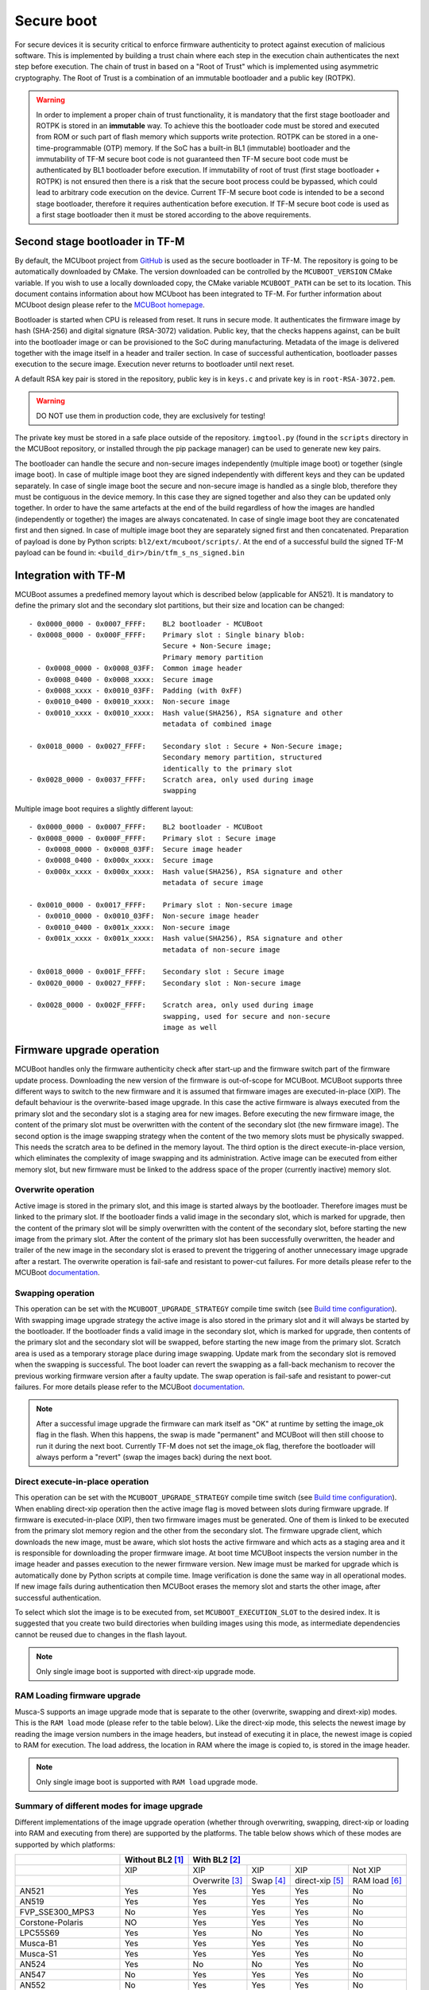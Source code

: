 ###########
Secure boot
###########
For secure devices it is security critical to enforce firmware authenticity to
protect against execution of malicious software. This is implemented by building
a trust chain where each step in the execution chain authenticates the next
step before execution. The chain of trust in based on a "Root of Trust" which
is implemented using asymmetric cryptography. The Root of Trust is a combination
of an immutable bootloader and a public key (ROTPK).

.. Warning::
    In order to implement a proper chain of trust functionality, it is
    mandatory that the first stage bootloader and ROTPK is stored in an
    **immutable** way. To achieve this the bootloader code must be stored and
    executed from ROM or such part of flash memory which supports write
    protection. ROTPK can be stored in a one-time-programmable (OTP) memory. If
    the SoC has a built-in BL1 (immutable) bootloader and the immutability of
    TF-M secure boot code is not guaranteed then TF-M secure boot code must be
    authenticated by BL1 bootloader before execution. If immutability of root
    of trust (first stage bootloader + ROTPK) is not ensured then there is a
    risk that the secure boot process could be bypassed, which could lead to
    arbitrary code execution on the device. Current TF-M secure boot code is
    intended to be a second stage bootloader, therefore it requires
    authentication before execution. If TF-M secure boot code is used as a first
    stage bootloader then it must be stored according to the above requirements.

*******************************
Second stage bootloader in TF-M
*******************************
By default, the MCUboot project from
`GitHub <https://github.com/mcu-tools/mcuboot>`__ is used as the secure
bootloader in TF-M. The repository is going to be automatically downloaded by
CMake. The version downloaded can be controlled by the ``MCUBOOT_VERSION``
CMake variable. If you wish to use a locally downloaded copy, the CMake variable
``MCUBOOT_PATH`` can be set to its location. This document contains information
about how MCUboot has been integrated to TF-M. For further information about
MCUboot design please refer to the `MCUBoot homepage <https://www.mcuboot.com/>`__.

Bootloader is started when CPU is released from reset. It runs in secure mode.
It authenticates the firmware image by hash (SHA-256) and digital signature
(RSA-3072) validation. Public key, that the checks happens against, can be built
into the bootloader image or can be provisioned to the SoC during manufacturing.
Metadata of the image is delivered together with the image itself in a header
and trailer section. In case of successful authentication, bootloader passes
execution to the secure image. Execution never returns to bootloader until
next reset.

A default RSA key pair is stored in the repository, public key is in ``keys.c``
and private key is in ``root-RSA-3072.pem``.

.. Warning::
    DO NOT use them in production code, they are exclusively for testing!

The private key must be stored in a safe place outside of the repository.
``imgtool.py`` (found in the ``scripts`` directory in the MCUBoot repository,
or installed through the pip package manager) can be used to generate new key
pairs.

The bootloader can handle the secure and non-secure images independently
(multiple image boot) or together (single image boot). In case of multiple image
boot they are signed independently with different keys and they can be updated
separately. In case of single image boot the secure and non-secure image is
handled as a single blob, therefore they must be contiguous in the device
memory. In this case they are signed together and also they can be updated only
together. In order to have the same artefacts at the end of the build regardless
of how the images are handled (independently or together) the images are always
concatenated. In case of single image boot they are concatenated first and then
signed. In case of multiple image boot they are separately signed first and then
concatenated. Preparation of payload is done by Python scripts:
``bl2/ext/mcuboot/scripts/``. At the end of a successful build the signed TF-M
payload can be found in: ``<build_dir>/bin/tfm_s_ns_signed.bin``

*********************
Integration with TF-M
*********************
MCUBoot assumes a predefined memory layout which is described below (applicable
for AN521). It is mandatory to define the primary slot and the secondary slot
partitions, but their size and location can be changed::

    - 0x0000_0000 - 0x0007_FFFF:    BL2 bootloader - MCUBoot
    - 0x0008_0000 - 0x000F_FFFF:    Primary slot : Single binary blob:
                                    Secure + Non-Secure image;
                                    Primary memory partition
      - 0x0008_0000 - 0x0008_03FF:  Common image header
      - 0x0008_0400 - 0x0008_xxxx:  Secure image
      - 0x0008_xxxx - 0x0010_03FF:  Padding (with 0xFF)
      - 0x0010_0400 - 0x0010_xxxx:  Non-secure image
      - 0x0010_xxxx - 0x0010_xxxx:  Hash value(SHA256), RSA signature and other
                                    metadata of combined image

    - 0x0018_0000 - 0x0027_FFFF:    Secondary slot : Secure + Non-Secure image;
                                    Secondary memory partition, structured
                                    identically to the primary slot
    - 0x0028_0000 - 0x0037_FFFF:    Scratch area, only used during image
                                    swapping

Multiple image boot requires a slightly different layout::

    - 0x0000_0000 - 0x0007_FFFF:    BL2 bootloader - MCUBoot
    - 0x0008_0000 - 0x000F_FFFF:    Primary slot : Secure image
      - 0x0008_0000 - 0x0008_03FF:  Secure image header
      - 0x0008_0400 - 0x000x_xxxx:  Secure image
      - 0x000x_xxxx - 0x000x_xxxx:  Hash value(SHA256), RSA signature and other
                                    metadata of secure image

    - 0x0010_0000 - 0x0017_FFFF:    Primary slot : Non-secure image
      - 0x0010_0000 - 0x0010_03FF:  Non-secure image header
      - 0x0010_0400 - 0x001x_xxxx:  Non-secure image
      - 0x001x_xxxx - 0x001x_xxxx:  Hash value(SHA256), RSA signature and other
                                    metadata of non-secure image

    - 0x0018_0000 - 0x001F_FFFF:    Secondary slot : Secure image
    - 0x0020_0000 - 0x0027_FFFF:    Secondary slot : Non-secure image

    - 0x0028_0000 - 0x002F_FFFF:    Scratch area, only used during image
                                    swapping, used for secure and non-secure
                                    image as well

**************************
Firmware upgrade operation
**************************
MCUBoot handles only the firmware authenticity check after start-up and the
firmware switch part of the firmware update process. Downloading the new version
of the firmware is out-of-scope for MCUBoot. MCUBoot supports three different
ways to switch to the new firmware and it is assumed that firmware images are
executed-in-place (XIP). The default behaviour is the overwrite-based image
upgrade. In this case the active firmware is always executed from the primary
slot and the secondary slot is a staging area for new images. Before executing
the new firmware image, the content of the primary slot must be overwritten with
the content of the secondary slot (the new firmware image). The second option is
the image swapping strategy when the content of the two memory slots must be
physically swapped. This needs the scratch area to be defined in the memory
layout. The third option is the direct execute-in-place version, which
eliminates the complexity of image swapping and its administration. Active image
can be executed from either memory slot, but new firmware must be linked to the
address space of the proper (currently inactive) memory slot.

Overwrite operation
===================
Active image is stored in the primary slot, and this image is started always by
the bootloader. Therefore images must be linked to the primary slot. If the
bootloader finds a valid image in the secondary slot, which is marked for
upgrade, then the content of the primary slot will be simply overwritten with
the content of the secondary slot, before starting the new image from the
primary slot. After the content of the primary slot has been successfully
overwritten, the header and trailer of the new image in the secondary slot is
erased to prevent the triggering of another unnecessary image upgrade after a
restart. The overwrite operation is fail-safe and resistant to power-cut
failures. For more details please refer to the MCUBoot
`documentation <https://www.mcuboot.com/mcuboot/design.html>`__.

Swapping operation
==================
This operation can be set with the ``MCUBOOT_UPGRADE_STRATEGY`` compile time
switch (see `Build time configuration`_). With swapping image upgrade strategy
the active image is also stored in the primary slot and it will always be
started by the bootloader. If the bootloader finds a valid image in the
secondary slot, which is marked for upgrade, then contents of the primary slot
and the secondary slot will be swapped, before starting the new image from the
primary slot. Scratch area is used as a temporary storage place during image
swapping. Update mark from the secondary slot is removed when the swapping is
successful. The boot loader can revert the swapping as a fall-back mechanism to
recover the previous working firmware version after a faulty update. The swap
operation is fail-safe and resistant to power-cut failures. For more details
please refer to the MCUBoot
`documentation <https://www.mcuboot.com/mcuboot/design.html>`__.

.. Note::

    After a successful image upgrade the firmware can mark itself as "OK" at
    runtime by setting the image_ok flag in the flash. When this happens, the
    swap is made "permanent" and MCUBoot will then still choose to run it
    during the next boot. Currently TF-M does not set the image_ok flag,
    therefore the bootloader will always perform a "revert" (swap the images
    back) during the next boot.

Direct execute-in-place operation
=================================
This operation can be set with the ``MCUBOOT_UPGRADE_STRATEGY`` compile time
switch (see `Build time configuration`_). When enabling direct-xip operation
then the active image flag is moved between slots during firmware upgrade. If
firmware is executed-in-place (XIP), then two firmware images must be generated.
One of them is linked to be executed from the primary slot memory region and the
other from the secondary slot. The firmware upgrade client, which downloads the
new image, must be aware, which slot hosts the active firmware and which acts as
a staging area and it is responsible for downloading the proper firmware image.
At boot time MCUBoot inspects the version number in the image header and passes
execution to the newer firmware version. New image must be marked for upgrade
which is automatically done by Python scripts at compile time. Image
verification is done the same way in all operational modes. If new image fails
during authentication then MCUBoot erases the memory slot and starts the other
image, after successful authentication.

To select which slot the image is to be executed from, set
``MCUBOOT_EXECUTION_SLOT`` to the desired index. It is suggested that you create
two build directories when building images using this mode, as intermediate
dependencies cannot be reused due to changes in the flash layout.

.. Note::

    Only single image boot is supported with direct-xip upgrade mode.

RAM Loading firmware upgrade
============================
Musca-S supports an image upgrade mode that is separate to the other (overwrite,
swapping and dirext-xip) modes. This is the ``RAM load`` mode (please refer
to the table below). Like the direct-xip mode, this selects the newest image
by reading the image version numbers in the image headers, but instead of
executing it in place, the newest image is copied to RAM for execution. The load
address, the location in RAM where the image is copied to, is stored in the
image header.

.. Note::

    Only single image boot is supported with ``RAM load`` upgrade mode.

Summary of different modes for image upgrade
============================================
Different implementations of the image upgrade operation (whether through
overwriting, swapping, direct-xip or loading into RAM and executing from
there) are supported by the platforms. The table below shows which of these
modes are supported by which platforms:

+---------------------+-----------------+----------------------------------------------------------+
|                     | Without BL2 [1]_| With BL2 [2]_                                            |
+=====================+=================+===============+==========+================+==============+
|                     | XIP             | XIP           | XIP      | XIP            | Not XIP      |
+---------------------+-----------------+---------------+----------+----------------+--------------+
|                     |                 | Overwrite [3]_| Swap [4]_| direct-xip [5]_| RAM load [6]_|
+---------------------+-----------------+---------------+----------+----------------+--------------+
| AN521               | Yes             | Yes           | Yes      | Yes            | No           |
+---------------------+-----------------+---------------+----------+----------------+--------------+
| AN519               | Yes             | Yes           | Yes      | Yes            | No           |
+---------------------+-----------------+---------------+----------+----------------+--------------+
| FVP_SSE300_MPS3     | No              | Yes           | Yes      | Yes            | No           |
+---------------------+-----------------+---------------+----------+----------------+--------------+
| Corstone-Polaris    | NO              | Yes           | Yes      | Yes            | No           |
+---------------------+-----------------+---------------+----------+----------------+--------------+
| LPC55S69            | Yes             | Yes           | No       | Yes            | No           |
+---------------------+-----------------+---------------+----------+----------------+--------------+
| Musca-B1            | Yes             | Yes           | Yes      | Yes            | No           |
+---------------------+-----------------+---------------+----------+----------------+--------------+
| Musca-S1            | Yes             | Yes           | Yes      | Yes            | No           |
+---------------------+-----------------+---------------+----------+----------------+--------------+
| AN524               | Yes             | No            | No       | Yes            | No           |
+---------------------+-----------------+---------------+----------+----------------+--------------+
| AN547               | No              | Yes           | Yes      | Yes            | No           |
+---------------------+-----------------+---------------+----------+----------------+--------------+
| AN552               | No              | Yes           | Yes      | Yes            | No           |
+---------------------+-----------------+---------------+----------+----------------+--------------+
| PSoC64              | Yes             | No            | No       | No             | No           |
+---------------------+-----------------+---------------+----------+----------------+--------------+
| STM_DISCO_L562QE    | No              | Yes           | No       | No             | No           |
+---------------------+-----------------+---------------+----------+----------------+--------------+
| STM_NUCLEO_L552ZE_Q | No              | Yes           | No       | No             | No           |
+---------------------+-----------------+---------------+----------+----------------+--------------+
| nRF9160 DK          | Yes             | Yes           | No       | No             | No           |
+---------------------+-----------------+---------------+----------+----------------+--------------+
| nRF5340 DK          | Yes             | Yes           | No       | No             | No           |
+---------------------+-----------------+---------------+----------+----------------+--------------+
| BL5340 DVK          | Yes             | Yes           | Yes      | No             | No           |
+---------------------+-----------------+---------------+----------+----------------+--------------+

.. [1] To disable BL2, please set the ``BL2`` cmake option to ``OFF``

.. [2] BL2 is enabled by default

.. [3] The image executes in-place (XIP) and is in Overwrite mode for image
    update by default

.. [4] To enable XIP Swap mode, assign the "SWAP_USING_SCRATCH" or
    "SWAP_USING_MOVE" string to the ``MCUBOOT_UPGRADE_STRATEGY``
    configuration variable in the build configuration file, or include this
    macro definition in the command line

.. [5] To enable direct-xip, assign the "DIRECT_XIP" string to the
    ``MCUBOOT_UPGRADE_STRATEGY`` configuration variable in the build
    configuration file, or include this macro definition in the command line

.. [6] To enable RAM load, assign the "RAM_LOAD" string to the
    ``MCUBOOT_UPGRADE_STRATEGY`` configuration variable in the build
    configuration file, or include this macro definition in the command line

*******************
Multiple image boot
*******************
It is possible to update the firmware images independently to support the
scenario when secure and non-secure images are provided by different vendors.
Multiple image boot is supported only together with the overwrite and swap
firmware upgrade modes.

It is possible to describe the dependencies of the images on each other in
order to avoid a faulty upgrade when incompatible versions would be installed.
These dependencies are part of the image manifest area.
The dependencies are composed from two parts:

 - **Image identifier:** The number of the image which the current image (whose
   manifest area contains the dependency entry) depends on. The image identifier
   starts from 0.

 - **Minimum version:** The minimum version of other image must be present on
   the device by the end of the upgrade (both images might be updated at the
   same time).

Dependencies can be added to the images at compile time with the following
compile time switches:

 - ``MCUBOOT_S_IMAGE_MIN_VER`` It is added to the non-secure image and specifies the
   minimum required version of the secure image.
 - ``MCUBOOT_NS_IMAGE_MIN_VER`` It is added to the secure image and specifies the
   minimum required version of the non-secure image.

Example of how to provide the secure image minimum version::

    cmake -DTFM_PLATFORM=arm/musca_b1/sse_200 -DMCUBOOT_S_IMAGE_MIN_VER=1.2.3+4 ..

********************
Signature algorithms
********************
MbedTLS library is used to sign the images. The list of supported signing
algorithms:

  - `RSA-2048`
  - `RSA-3072`: default

Example keys stored in:

 - ``root-RSA-2048.pem``   : Used to sign single image (S+NS) or secure image
   in case of multiple image boot
 - ``root-RSA-2048_1.pem`` : Used to sign non-secure image in case of multiple
   image boot
 - ``root-RSA-3072.pem``   : Used to sign single image (S+NS) or secure image
   in case of multiple image boot
 - ``root-RSA-3072_1.pem`` : Used to sign non-secure image in case of multiple
   image boot

************************
Build time configuration
************************
MCUBoot related compile time switches can be set by cmake variables.

- BL2 (default: True):
    - **True:** TF-M built together with bootloader. MCUBoot is executed after
      reset and it authenticates TF-M and starts secure code.
    - **False:** TF-M built without bootloader. Secure image linked to the
      beginning of the device memory and executed after reset. If it is false
      then using any of the further compile time switches is invalid.
- MCUBOOT_UPGRADE_STRATEGY (default: "OVERWRITE_ONLY"):
    - **"OVERWRITE_ONLY":** Default firmware upgrade operation with overwrite.
    - **"SWAP_USING_SCRATCH":** Activate swapping firmware upgrade operation
      with a scratch area in flash
    - **"SWAP_USING_MOVE":** Activate swapping firmware upgrade operation
      without a scratch area in flash
    - **"DIRECT_XIP":** Activate direct execute-in-place firmware upgrade
      operation.
    - **"RAM_LOAD":** Activate RAM loading firmware upgrade operation, where
      the latest image is copied to RAM and runs from there instead of being
      executed in-place.
- MCUBOOT_SIGNATURE_TYPE (default: RSA):
    - **RSA:** Image is signed with RSA algorithm
- MCUBOOT_SIGNATURE_KEY_LEN (default: 3072):
    - **2048:** Image is signed with 2048 bit key.
    - **3072:** Image is signed with 3072 bit key.
- MCUBOOT_IMAGE_NUMBER (default: 2):
    - **1:** Single image boot, secure and non-secure images are signed and
      updated together.
    - **2:** Multiple image boot, secure and non-secure images are signed and
      updatable independently.
- MCUBOOT_HW_KEY (default: True):
    - **True:** The hash of public key is provisioned to the SoC and the image
      manifest contains the whole public key (imgtool uses
      ``--public_key_format=full``). MCUBoot validates the key before using it
      for firmware authentication, it calculates the hash of public key from the
      manifest and compare against the retrieved key-hash from the hardware.
      This way MCUBoot is independent from the public key(s).  Key(s) can be
      provisioned any time and by different parties.
    - **False:** The whole public key is embedded to the bootloader code and the
      image manifest contains only the hash of the public key (imgtool uses
      ``--public_key_format=hash``). MCUBoot validates the key before using it
      for firmware authentication, it calculates the hash of built-in public key
      and compare against the retrieved key-hash from the image manifest. After
      this the bootloader can verify that the image was signed with a private
      key that corresponds to the retrieved key-hash (it can have more public
      keys embedded in and it may have to look for the matching one). All the
      public key(s) must be known at MCUBoot build time.
- MCUBOOT_LOG_LEVEL:
    Can be used to configure the level of logging in MCUBoot. The possible
    values are the following:

    - **OFF**
    - **ERROR**
    - **WARNING**
    - **INFO**
    - **DEBUG**

    The logging in MCUBoot can be disabled and thus the code size can be reduced
    by setting it to ``OFF``. Its value depends on the build type. If the build
    type is ``Debug`` then default value is ``INFO``. In case of different kinds
    of ``Release`` builds the default value is ``OFF``. The default value can
    be overridden through the command line or in the CMake GUI regardless of the
    build type.
- MCUBOOT_ENC_IMAGES (default: False):
    - **True:** Adds encrypted image support in the source and encrypts the
      resulting image using the ``enc-rsa2048-pub.pem`` key found in the MCUBoot
      repository.
    - **False:** Doesn't add encrypted image support and doesn't encrypt the
      image.

    .. Note::
        The decryption takes place during the upgrade process, when the images
        are being moved between the slots. This means that boards that don't
        already have an image on them with MCUBoot that has been compiled with
        ``MCUBOOT_ENCRYPT_RSA`` enabled need special treatment. In order to load
        an encrypted image to such boards, an upgrade needs to be executed. This
        can be done by using MCUBoot, putting an image in the secondary image
        area, and setting ``MCUBOOT_ENCRYPT_RSA`` to ``ON``. When using the
        ``OVERWRITE_ONLY`` upgrade strategy, this is enough. When using
        ``SWAP_USING_SCRATCH`` or ``SWAP_USING_MOVE``, an image is needed in
        the primary image area as well, to trigger the update.

    .. Warning::
        DO NOT use the ``enc-rsa2048-pub.pem`` key in production code, it is
        exclusively for testing!

Image versioning
================
An image version number is written to its header by one of the Python scripts,
and this number is used by the bootloader when the direct execute-in-place or
the RAM loading mode is enabled. It is also used in case of multiple image boot
when the bootloader checks the image dependencies if any have been added to the
images.

The version number of the image (single image boot) can manually be passed in
through the command line in the cmake configuration step::

    cmake -DTFM_PLATFORM=arm/musca_b1/sse_200 -DIMAGE_VERSION_S=1.2.3+4 ..

Alternatively, the version number can be less specific (e.g 1, 1.2, or 1.2.3),
where the missing numbers are automatically set to zero. The image version
number argument is optional, and if it is left out, then the version numbers of
the image(s) being built in the same directory will automatically change. In
this case, the last component (the build number) automatically increments from
the previous one: 0.0.0+1 -> 0.0.0+2, for as many times as the build is re-ran,
**until a number is explicitly provided**. If automatic versioning is in place
and then an image version number is provided for the first time, the new number
will take precedence and be used instead. All subsequent image versions are
then set to the last number that has been specified, and the build number would
stop incrementing. Any new version numbers that are provided will overwrite
the previous one: 0.0.0+1 -> 0.0.0+2. Note: To re-apply automatic image
versioning, please start a clean build without specifying the image version
number at all. In case of multiple image boot there are separate compile time
switches for both images to provide their version: ``IMAGE_VERSION_S`` and
``IMAGE_VERSION_NS``. These must be used instead of ``IMAGE_VERSION_S``.

Security counter
================
Each signed image contains a security counter in its manifest. It is used by the
bootloader and its aim is to have an independent (from the image version)
counter to ensure rollback protection by comparing the new image's security
counter against the original (currently active) image's security counter during
the image upgrade process. It is added to the manifest (to the TLV area that is
appended to the end of the image) by one of the Python scripts when signing the
image. The value of the security counter is security critical data and it is in
the integrity protected part of the image. The last valid security counter
should always be stored in a non-volatile and trusted component of the device
and its value should always be increased if a security flaw was fixed in the
current image version. The value of the security counter (single image boot) can
be specified at build time in the cmake configuration step::

    cmake -DTFM_PLATFORM=arm/musca_b1/sse_200 -DSECURITY_COUNTER_S=42 ../

The security counter can be independent from the image version, but not
necessarily. Alternatively, if it is not specified at build time with the
``SECURITY_COUNTER`` option the Python script will automatically generate it
from the image version number (not including the build number) and this value
will be added to the signed image. In case of multiple image boot there are
separate compile time switches for both images to provide their security counter
value: ``SECURITY_COUNTER_S`` and ``SECURITY_COUNTER_NS``. These must be used
instead of ``SECURITY_COUNTER_S``. If these are not defined then the security
counter values will be derived from the corresponding image version similar to
the single image boot.

***************************
Signing the images manually
***************************
Normally the build system handles the signing (computing hash over the image
and security critical manifest data and then signing the hash) of the firmware
images. However, the images also can be signed manually by using the ``imgtool``
Python program which is located in the MCUboot repository  in the ``scripts``
folder or can be installed with the pip package manager.
Issue the ``python3 imgtool.py sign --help`` command in the directory for more
information about the mandatory and optional arguments. The tool takes an image
in binary or Intel Hex format and adds a header and trailer that MCUBoot is
expecting. In case of single image boot after a successful build the
``tfm_s_ns.bin`` build artifact (contains the concatenated secure and non-secure
images) must be passed to the script and in case of multiple image boot the
``tfm_s.bin`` and ``tfm_ns.bin`` binaries can be passed to prepare the signed
images.

Signing the secure image manually in case of multiple image boot
================================================================

::

    python3 bl2/ext/mcuboot/scripts/imgtool.py sign \
        --layout <build_dir>/bl2/ext/mcuboot/CMakeFiles/signing_layout_s.dir/signing_layout_s.c.obj \
        -k <tfm_dir>/bl2/ext/mcuboot/root-RSA-3072.pem \
        --public-key-format full \
        --align 1 \
        -v 1.2.3+4 \
        -d "(1,1.2.3+0)" \
        -s 42 \
        -H 0x400 \
        <build_dir>/bin/tfm_s.bin \
        <build_dir>/bin/tfm_s_signed.bin

************************
Testing firmware upgrade
************************
As downloading the new firmware image is out of scope for MCUBoot, the update
process is started from a state where the original and the new image are already
programmed to the appropriate memory slots. To generate the original and a new
firmware package, TF-M is built twice with different build configurations.

Overwriting firmware upgrade
============================
Run TF-M build twice with ``MCUBOOT_IMAGE_NUMBER`` set to "1" in both cases
(single image boot), but with two different build configurations: default and
regression. Save the artifacts between builds, because second run can overwrite
original binaries. Download default build to the primary slot and regression
build to the secondary slot.

Executing firmware upgrade on FVP_MPS2_AEMv8M
---------------------------------------------
.. code-block:: bash

    <ARM_DS_PATH>/sw/models/bin/FVP_MPS2_AEMv8M  \
    --parameter fvp_mps2.platform_type=2 \
    --parameter cpu0.baseline=0 \
    --parameter cpu0.INITVTOR_S=0x10000000 \
    --parameter cpu0.semihosting-enable=0 \
    --parameter fvp_mps2.DISABLE_GATING=0 \
    --parameter fvp_mps2.telnetterminal0.start_telnet=1 \
    --parameter fvp_mps2.telnetterminal1.start_telnet=0 \
    --parameter fvp_mps2.telnetterminal2.start_telnet=0 \
    --parameter fvp_mps2.telnetterminal0.quiet=0 \
    --parameter fvp_mps2.telnetterminal1.quiet=1 \
    --parameter fvp_mps2.telnetterminal2.quiet=1 \
    --application cpu0=<build_dir>/bin/bl2.axf \
    --data cpu0=<default_build_dir>/bin/tfm_s_ns_signed.bin@0x10080000 \
    --data cpu0=<regresssion_build_dir>/bin/tfm_s_ns_signed.bin@0x10180000

Executing firmware upgrade on SSE 200 FPGA on MPS2 board
--------------------------------------------------------

::

    TITLE: Versatile Express Images Configuration File
    [IMAGES]
    TOTALIMAGES: 3                     ;Number of Images (Max: 32)
    IMAGE0ADDRESS: 0x00000000
    IMAGE0FILE: \Software\bl2.axf      ; BL2 bootloader
    IMAGE1ADDRESS: 0x10080000
    IMAGE1FILE: \Software\tfm_sig1.bin ; TF-M default test binary blob
    IMAGE2ADDRESS: 0x10180000
    IMAGE2FILE: \Software\tfm_sig2.bin ; TF-M regression test binary blob

The following message will be shown in case of successful firmware upgrade:

::

    [INF] Starting bootloader
    [INF] Swap type: test
    [INF] Image upgrade secondary slot -> primary slot
    [INF] Erasing the primary slot
    [INF] Copying the secondary slot to the primary slot: 0x100000 bytes
    [INF] Bootloader chainload address offset: 0x80000
    [INF] Jumping to the first image slot
    [Sec Thread] Secure image initializing!

    #### Execute test suites for the Secure area ####
    Running Test Suite PSA protected storage S interface tests (TFM_PS_TEST_2XXX)...
    ...

To update the secure and non-secure images separately (multiple image boot),
set the ``MCUBOOT_IMAGE_NUMBER`` switch to "2" (this is the default
configuration value) and follow the same instructions as in case of single image
boot.

Executing multiple firmware upgrades on SSE 200 FPGA on MPS2 board
------------------------------------------------------------------

::

    TITLE: Versatile Express Images Configuration File
    [IMAGES]
    TOTALIMAGES: 4                     ;Number of Images (Max: 32)
    IMAGE0ADDRESS: 0x00000000
    IMAGE0FILE: \Software\bl2.axf      ; BL2 bootloader
    IMAGE1ADDRESS: 0x10080000
    IMAGE1FILE: \Software\tfm_sign.bin ; TF-M default test binary blob
    IMAGE2ADDRESS: 0x10180000
    IMAGE2FILE: \Software\tfm_ss1.bin  ; TF-M regression test secure (signed) image
    IMAGE3ADDRESS: 0x10200000
    IMAGE3FILE: \Software\tfm_nss1.bin ; TF-M regression test non-secure (signed) image

Note that both the concatenated binary blob (the images are signed separately
and then concatenated) and the separate signed images can be downloaded to the
device because on this platform (AN521) both the primary slots and the secondary
slots are contiguous areas in the Flash (see `Integration with TF-M`_). The
following message will be shown in case of successful firmware upgrades:

::

    [INF] Starting bootloader
    [INF] Swap type: test
    [INF] Swap type: test
    [INF] Image upgrade secondary slot -> primary slot
    [INF] Erasing the primary slot
    [INF] Copying the secondary slot to the primary slot: 0x80000 bytes
    [INF] Image upgrade secondary slot -> primary slot
    [INF] Erasing the primary slot
    [INF] Copying the secondary slot to the primary slot: 0x80000 bytes
    [INF] Bootloader chainload address offset: 0x80000
    [INF] Jumping to the first image slot
    [Sec Thread] Secure image initializing!
    TFM level is: 1
    [Sec Thread] Jumping to non-secure code...

    #### Execute test suites for the Secure area ####
    Running Test Suite PSA protected storage S interface tests (TFM_PS_TEST_2XXX)...
    ...

Swapping firmware upgrade
=============================
Follow the same instructions and platform related configurations as in case of
overwriting build including these changes:

- Set the ``MCUBOOT_UPGRADE_STRATEGY`` compile time switch to "SWAP"
  before build.
- Set the ``MCUBOOT_IMAGE_NUMBER`` compile time switch to "1" (single image
  boot) or "2" (multiple image boot) before build.

During single image boot the following message will be shown in case of
successful firmware upgrade, ``Swap type: test`` indicates that images were
swapped:

::

    [INF] Starting bootloader
    [INF] Image 0: magic= good, copy_done=0x3, image_ok=0x3
    [INF] Scratch: magic=  bad, copy_done=0x0, image_ok=0x2
    [INF] Boot source: primary slot
    [INF] Swap type: test
    [INF] Bootloader chainload address offset: 0x80000
    [INF] Jumping to the first image slot
    [Sec Thread] Secure image initializing!

    #### Execute test suites for the Secure area ####
    Running Test Suite PSA protected storage S interface tests (TFM_PS_TEST_2XXX)...
    ...

Direct execute-in-place firmware upgrade
========================================
Follow the same instructions and platform related configurations as in case of
overwriting build including these changes:

- Set the ``MCUBOOT_UPGRADE_STRATEGY`` compile time switch to "DIRECT_XIP"
  before build.
- set ``MCUBOOT_EXECUTION_SLOT`` to ``1`` in the regression build dir.
- Make sure the image version number was increased between the two build runs
  either by specifying it manually or by checking in the build log that it was
  incremented automatically.

Executing firmware upgrade on FVP_MPS2_AEMv8M
---------------------------------------------

.. code-block:: bash

    <ARM_DS_PATH>/sw/models/bin/FVP_MPS2_AEMv8M  \
    --parameter fvp_mps2.platform_type=2 \
    --parameter cpu0.baseline=0 \
    --parameter cpu0.INITVTOR_S=0x10000000 \
    --parameter cpu0.semihosting-enable=0 \
    --parameter fvp_mps2.DISABLE_GATING=0 \
    --parameter fvp_mps2.telnetterminal0.start_telnet=1 \
    --parameter fvp_mps2.telnetterminal1.start_telnet=0 \
    --parameter fvp_mps2.telnetterminal2.start_telnet=0 \
    --parameter fvp_mps2.telnetterminal0.quiet=0 \
    --parameter fvp_mps2.telnetterminal1.quiet=1 \
    --parameter fvp_mps2.telnetterminal2.quiet=1 \
    --application cpu0=<build_dir>/bin/bl2.axf \
    --data cpu0=<default_build_dir>/bin/tfm_s_ns_signed.bin@0x10080000 \
    --data cpu0=<regresssion_build_dir>/bin/tfm_s_ns_signed.bin@0x10180000

Executing firmware upgrade on SSE 200 FPGA on MPS2 board
--------------------------------------------------------

::

    TITLE: Versatile Express Images Configuration File
    [IMAGES]
    TOTALIMAGES: 3                     ;Number of Images (Max: 32)
    IMAGE0ADDRESS: 0x00000000
    IMAGE0FILE: \Software\bl2.axf      ; BL2 bootloader
    IMAGE1ADDRESS: 0x10080000
    IMAGE1FILE: \Software\tfm_sign.bin ; TF-M default test binary blob
    IMAGE2ADDRESS: 0x10180000
    IMAGE2FILE: \Software\tfm_sig1.bin ; TF-M regression test binary blob

Executing firmware upgrade on Musca-B1 and Musca-S1 boards
----------------------------------------------------------
After the two images have been built, they can be concatenated to create the
combined image using ``srec_cat``:

- Linux::

    srec_cat bin/bl2.bin -Binary -offset 0xA000000 tfm_sign.bin -Binary -offset 0xA020000 tfm_sign_1.bin -Binary -offset 0xA100000 -o tfm.hex -Intel

- Windows::

    srec_cat.exe bin\bl2.bin -Binary -offset 0xA000000 tfm_sign.bin -Binary -offset 0xA020000 tfm_sign_1.bin -Binary -offset 0xA100000 -o tfm.hex -Intel

The following message will be shown in case of successful firmware upgrade,
notice that image with higher version number (``version=1.2.3.5``) is executed:

::

    [INF] Starting bootloader
    [INF] Image 0: version=1.2.3.4, magic= good, image_ok=0x3
    [INF] Image 1: version=1.2.3.5, magic= good, image_ok=0x3
    [INF] Booting image from the secondary slot
    [INF] Bootloader chainload address offset: 0xa0000
    [INF] Jumping to the first image slot
    [Sec Thread] Secure image initializing!

    #### Execute test suites for the Secure area ####
    Running Test Suite PSA protected storage S interface tests (TFM_PS_TEST_2XXX)...
    ...

Executing firmware upgrade on CoreLink SSE-200 Subsystem for MPS3 (AN524)
-------------------------------------------------------------------------

::

    TITLE: Arm MPS3 FPGA prototyping board Images Configuration File

    [IMAGES]
    TOTALIMAGES: 3                     ;Number of Images (Max: 32)

    IMAGE0UPDATE: AUTO                 ;Image Update:NONE/AUTO/FORCE
    IMAGE0ADDRESS: 0x00000000
    IMAGE0FILE: \SOFTWARE\bl2.bin      ;BL2 bootloader
    IMAGE1UPDATE: AUTO
    IMAGE1ADDRESS: 0x00040000
    IMAGE1FILE: \SOFTWARE\tfm_sig0.bin ;TF-M example application binary blob
    IMAGE2UPDATE: AUTO
    IMAGE2ADDRESS: 0x000C0000
    IMAGE2FILE: \SOFTWARE\tfm_sig1.bin ;TF-M regression test binary blob

RAM loading firmware upgrade
============================
To enable RAM loading, please set ``MCUBOOT_UPGRADE_STRATEGY`` to "RAM_LOAD"
(either in the configuration file or through the command line), and then specify
a destination load address in RAM where the image can be copied to and executed
from. The ``IMAGE_LOAD_ADDRESS`` macro must be specified in the target dependent
files, for example with Musca-S, its ``flash_layout.h`` file in the ``platform``
folder should include ``#define IMAGE_LOAD_ADDRESS #0xA0020000``

Executing firmware upgrade on Musca-S board
--------------------------------------------
After two images have been built, they can be concatenated to create the
combined image using ``srec_cat``:

- Linux::

    srec_cat bin/bl2.bin -Binary -offset 0xA000000 tfm_sign_old.bin -Binary -offset 0xA020000 tfm_sign_new.bin -Binary -offset 0xA100000 -o tfm.hex -Intel

- Windows::

    srec_cat.exe bin\bl2.bin -Binary -offset 0xA000000 tfm_sign_old.bin -Binary -offset 0xA020000 tfm_sign_new.bin -Binary -offset 0xA100000 -o tfm.hex -Intel

The following message will be shown in case of successful firmware upgrade when,
RAM loading is enabled, notice that image with higher version number
(``version=0.0.0.2``) is executed:

::

    [INF] Starting bootloader
    [INF] Image 0: version=0.0.0.1, magic= good, image_ok=0x3
    [INF] Image 1: version=0.0.0.2, magic= good, image_ok=0x3
    [INF] Image has been copied from the secondary slot in flash to SRAM address 0xA0020000
    [INF] Booting image from SRAM at address 0xA0020000
    [INF] Bootloader chainload address offset: 0x20000
    [INF] Jumping to the first image slot
    [Sec Thread] Secure image initializing!

--------------

****************************************
Integration with Firmware Update service
****************************************
The shim layer of the Firmware Update partition calls the APIs in
bootutil_misc.c to control the image status.

- Call ``boot_set_pending_multi()`` to make the image as a candidate image for
  booting.
- Call ``boot_set_confirmed_multi()`` to make the image as a permanent image.

.. Note::
    Currently, in direct-xip mode and ram-load mode, TF-M cannot get the
    information of which slot contains the running image from the bootloader.
    So the Firmware Update partition cannot decide where to write the new
    image. As a result, the firmware update service is not supported in
    direct-xip mode and ram-load mode.

*Copyright (c) 2018-2022, Arm Limited. All rights reserved.*

